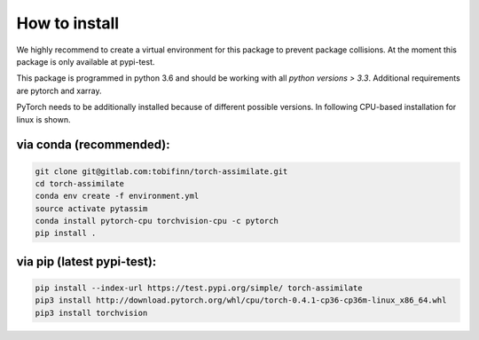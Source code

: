 How to install
==============

We highly recommend to create a virtual environment for this package to prevent
package collisions.
At the moment this package is only available at pypi-test.

This package is programmed in python 3.6 and should be working with all `python
versions > 3.3`. Additional requirements are pytorch and xarray.

PyTorch needs to be additionally installed because of different possible versions. In following CPU-based installation for linux is shown.

via conda (recommended):
^^^^^^^^^^^^^^^^^^^^^^^^
.. code:: sh

    git clone git@gitlab.com:tobifinn/torch-assimilate.git
    cd torch-assimilate
    conda env create -f environment.yml
    source activate pytassim
    conda install pytorch-cpu torchvision-cpu -c pytorch
    pip install .

via pip (latest pypi-test):
^^^^^^^^^^^^^^^^^^^^^^^^^^^
.. code:: sh

    pip install --index-url https://test.pypi.org/simple/ torch-assimilate
    pip3 install http://download.pytorch.org/whl/cpu/torch-0.4.1-cp36-cp36m-linux_x86_64.whl
    pip3 install torchvision
